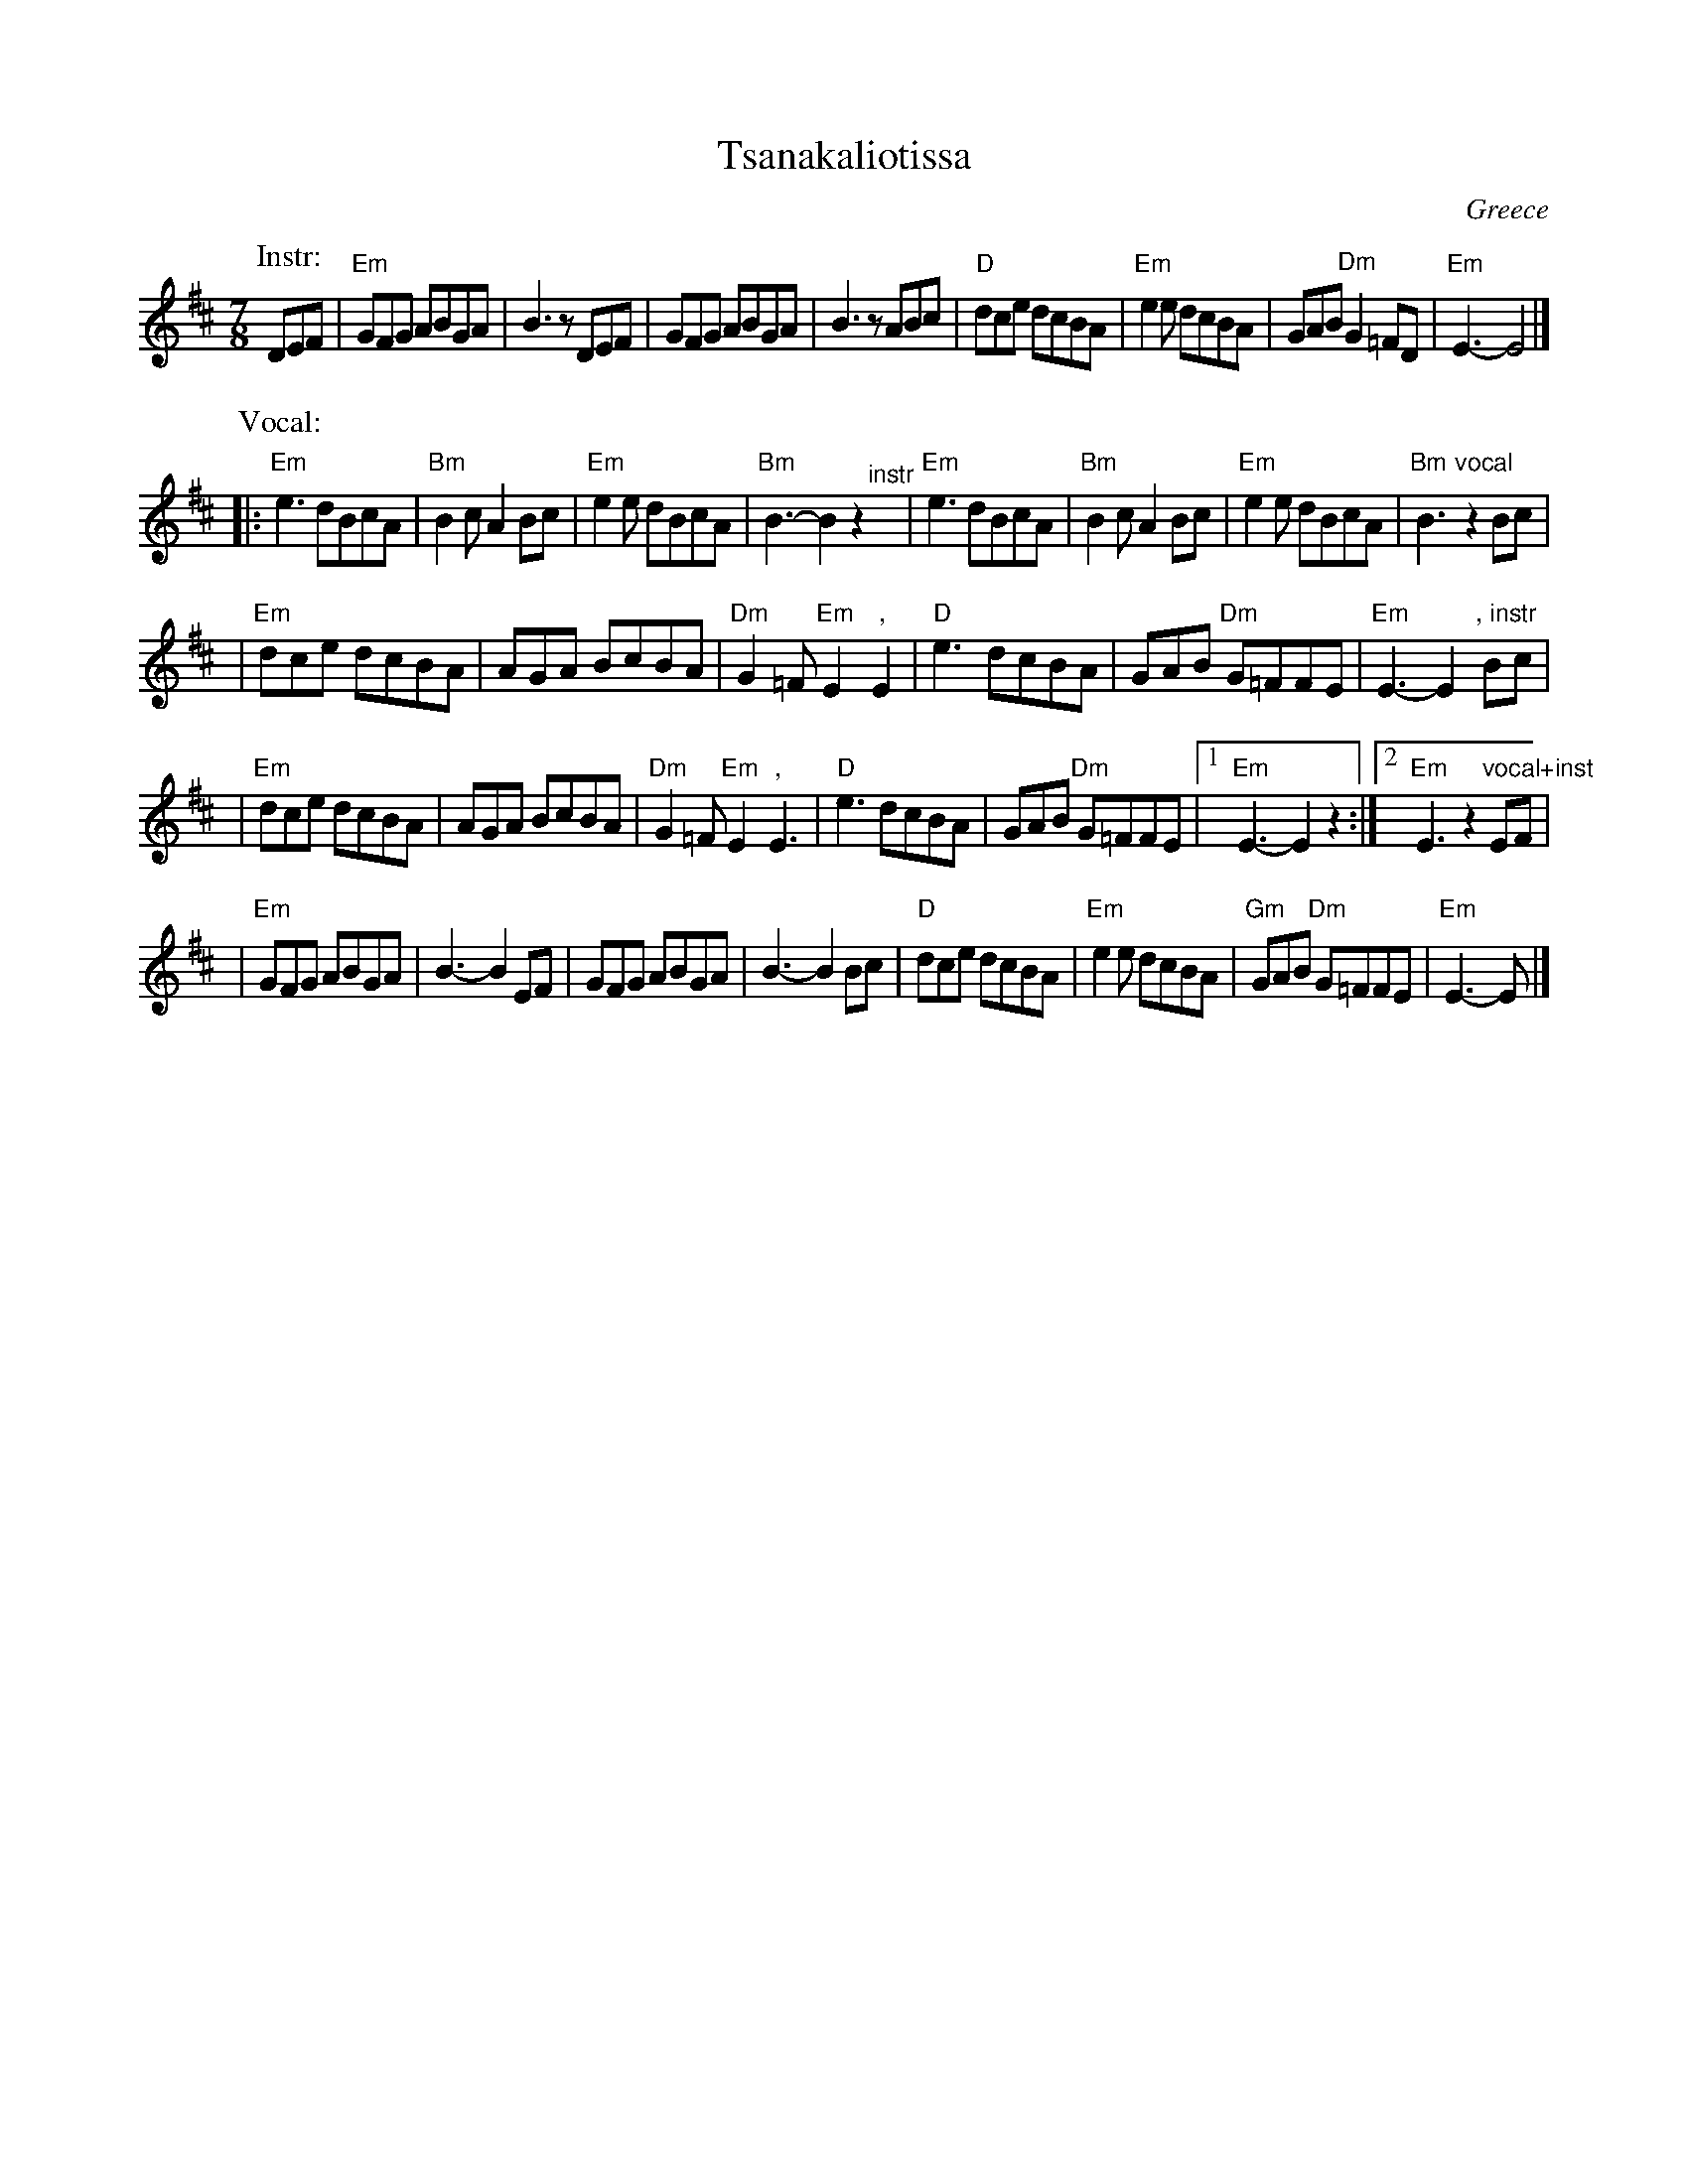 X: 1
T: Tsanakaliotissa
R: kalamatianos
O: Greece
M: 7/8
L: 1/8
K: Edor
P: Instr:
DEF \
| "Em"GFG ABGA | B3 zDEF \
| GFG ABGA | B3 zABc \
| "D"dce dcBA |"Em"e2e dcBA \
| GAB "Dm"G2=FD | "Em"E3- E4 |]
P: Vocal:
|:"Em"e3 dBcA | "Bm"B2c A2Bc \
| "Em"e2e dBcA | "Bm"B3- B2z2 \
"^instr"y\
| "Em"e3 dBcA | "Bm"B2c A2Bc \
| "Em"e2e dBcA | "Bm"B3 "vocal"z2Bc |
| "Em"dce dcBA | AGA BcBA \
| "Dm"G2=F "Em"E2 ","E2 | "D"e3 dcBA \
| GAB "Dm"G=FFE | "Em"E3- E2 ", instr"Bc |
| "Em"dce dcBA | AGA BcBA \
| "Dm"G2=F "Em"E2 ","E3 | "D"e3 dcBA \
| GAB "Dm"G=FFE \
|1 "Em"E3- E2z2 :|2 "Em"E3 z2 "vocal+inst"EF |
| "Em"GFG ABGA | B3- B2 EF \
| GFG ABGA | B3- B2 Bc \
| "D"dce dcBA | "Em"e2e dcBA \
| "Gm"GAB "Dm"G=FFE | "Em"E3- E |]
